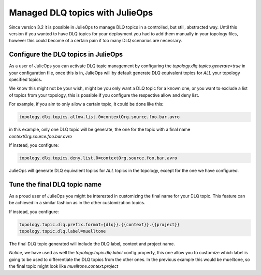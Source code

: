 Managed DLQ topics with JulieOps
*******************************

Since version 3.2 it is possible in JulieOps to manage DLQ topics in a controlled, but still, abstracted way.
Until this version if you wanted to have DLQ topics for your deployment you had to add them manually in your topology files, however this could become of a certain pain if too many DLQ scenarios are necessary.


Configure the DLQ topics in JulieOps
-----------

As a user of JulieOps you can activate DLQ topic management by configuring the *topology.dlq.topics.generate=true* in your configuration file,
once this is in, JulieOps will by default generate DLQ equivalent topics for *ALL* your topology specified topics.

We know this might not be your wish, might be you only want a DLQ topic for a known one, or you want to exclude a list of topics from your
topology, this is possible if you configure the respective allow and deny list.

For example, if you aim to only allow a certain topic, it could be done like this:

.. code-block:: JAVA

    topology.dlq.topics.allow.list.0=contextOrg.source.foo.bar.avro

in this example, only one DLQ topic will be generate, the one for the topic with a final name *contextOrg.source.foo.bar.avro*


If instead, you configure:

.. code-block:: JAVA

    topology.dlq.topics.deny.list.0=contextOrg.source.foo.bar.avro

JulieOps will generate DLQ equivalent topics for *ALL* topics in the topology, except for the one we have configured.


Tune the final DLQ topic name
-----------

As a proud user of JulieOps you might be interested in customizing the final name for your DLQ topic.
This feature can be achieved in a similar fashion as in the other customization topics.

If instead, you configure:

.. code-block:: JAVA

    topology.topic.dlq.prefix.format={dlq}}.{{context}}.{{project}}
    topology.topic.dlq.label=muelltone

The final DLQ topic generated will include the DLQ label, context and project name.

*Notice*, we have used as well the *topology.topic.dlq.label* config property, this one allow you to customize which label is going
to be used to differentiate the DLQ topics from the other ones. In the previous example this would be muelltone, so the final topic might look like
*muelltone.context.project*
